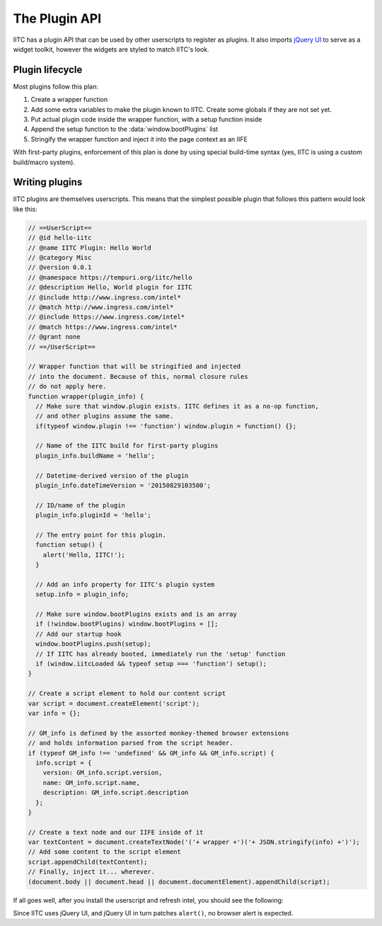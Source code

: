 The Plugin API
==============

IITC has a plugin API that can be used by other userscripts to register as
plugins. It also imports `jQuery UI <https://jqueryui.com/>`_ to serve as a
widget toolkit, however the widgets are styled to match IITC's look.

Plugin lifecycle
----------------

Most plugins follow this plan:

1. Create a wrapper function
2. Add some extra variables to make the plugin known to IITC. Create some globals
   if they are not set yet.
3. Put actual plugin code inside the wrapper function, with a setup function inside
4. Append the setup function to the :data:`window.bootPlugins` list
5. Stringify the wrapper function and inject it into the page context as an IIFE

With first-party plugins, enforcement of this plan is done by using special
build-time syntax (yes, IITC is using a custom build/macro system).

Writing plugins
---------------

IITC plugins are themselves userscripts. This means that the simplest possible
plugin that follows this pattern would look like this:

.. code-block:: javascript

  // ==UserScript==
  // @id hello-iitc
  // @name IITC Plugin: Hello World
  // @category Misc
  // @version 0.0.1
  // @namespace https://tempuri.org/iitc/hello
  // @description Hello, World plugin for IITC
  // @include http://www.ingress.com/intel*
  // @match http://www.ingress.com/intel*
  // @include https://www.ingress.com/intel*
  // @match https://www.ingress.com/intel*
  // @grant none
  // ==/UserScript==

  // Wrapper function that will be stringified and injected
  // into the document. Because of this, normal closure rules
  // do not apply here.
  function wrapper(plugin_info) {
    // Make sure that window.plugin exists. IITC defines it as a no-op function,
    // and other plugins assume the same.
    if(typeof window.plugin !== 'function') window.plugin = function() {};

    // Name of the IITC build for first-party plugins
    plugin_info.buildName = 'hello';

    // Datetime-derived version of the plugin
    plugin_info.dateTimeVersion = '20150829103500';

    // ID/name of the plugin
    plugin_info.pluginId = 'hello';

    // The entry point for this plugin.
    function setup() {
      alert('Hello, IITC!');
    }

    // Add an info property for IITC's plugin system
    setup.info = plugin_info;

    // Make sure window.bootPlugins exists and is an array
    if (!window.bootPlugins) window.bootPlugins = [];
    // Add our startup hook
    window.bootPlugins.push(setup);
    // If IITC has already booted, immediately run the 'setup' function
    if (window.iitcLoaded && typeof setup === 'function') setup();
  }

  // Create a script element to hold our content script
  var script = document.createElement('script');
  var info = {};

  // GM_info is defined by the assorted monkey-themed browser extensions
  // and holds information parsed from the script header.
  if (typeof GM_info !== 'undefined' && GM_info && GM_info.script) {
    info.script = {
      version: GM_info.script.version,
      name: GM_info.script.name,
      description: GM_info.script.description
    };
  }

  // Create a text node and our IIFE inside of it
  var textContent = document.createTextNode('('+ wrapper +')('+ JSON.stringify(info) +')');
  // Add some content to the script element
  script.appendChild(textContent);
  // Finally, inject it... wherever.
  (document.body || document.head || document.documentElement).appendChild(script);

If all goes well, after you install the userscript and refresh intel,
you should see the following:

.. image:: _static/alertdemo.png

Since IITC uses jQuery UI, and jQuery UI in turn patches ``alert()``, no
browser alert is expected.
